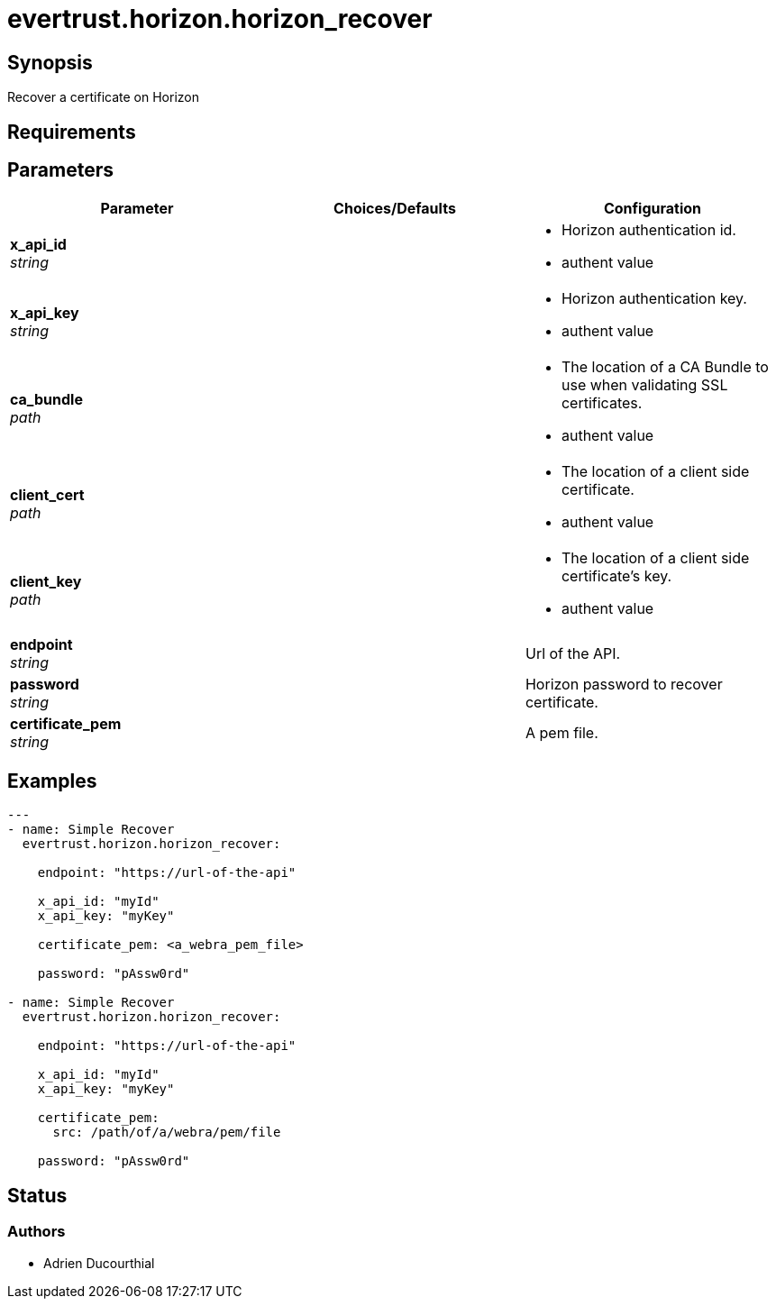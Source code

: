 = evertrust.horizon.horizon_recover

== Synopsis
Recover a certificate on Horizon

== Requirements

== Parameters
|===
| Parameter | Choices/Defaults | Configuration

| *x_api_id* +
_string_
| 
a| * Horizon authentication id.
* authent value

| *x_api_key* +
_string_
|
a| * Horizon authentication key.
* authent value

| *ca_bundle* +
_path_
|
a| * The location of a CA Bundle to use when validating SSL certificates.
* authent value

| *client_cert* +
_path_
|
a| * The location of a client side certificate.
* authent value

| *client_key* +
_path_
|
a| * The location of a client side certificate's key.
* authent value

| *endpoint* +
_string_
| 
| Url of the API.

| *password* +
_string_
|
| Horizon password to recover certificate.

| *certificate_pem* +
_string_
|
| A pem file.

|===

== Examples
``` yaml
--- 
- name: Simple Recover
  evertrust.horizon.horizon_recover:

    endpoint: "https://url-of-the-api"
        
    x_api_id: "myId"
    x_api_key: "myKey"

    certificate_pem: <a_webra_pem_file>

    password: "pAssw0rd"

- name: Simple Recover
  evertrust.horizon.horizon_recover:

    endpoint: "https://url-of-the-api"
        
    x_api_id: "myId"
    x_api_key: "myKey"

    certificate_pem: 
      src: /path/of/a/webra/pem/file

    password: "pAssw0rd"
```

== Status
=== Authors
- Adrien Ducourthial